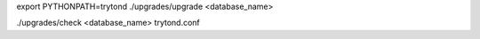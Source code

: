
export PYTHONPATH=trytond
./upgrades/upgrade <database_name>

./upgrades/check <database_name> trytond.conf

